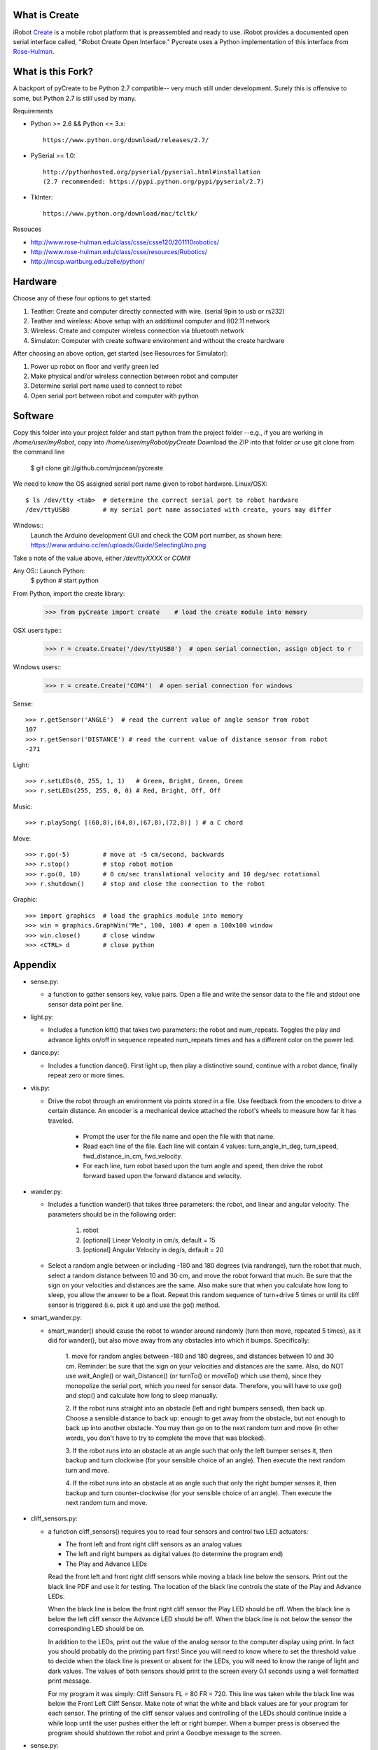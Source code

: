 What is Create
--------------
iRobot `Create <http://www.irobot.com/create/>`_ is a mobile robot platform 
that is preassembled and ready to use.  iRobot provides a documented open 
serial interface called, "iRobot Create Open Interface."  Pycreate uses a 
Python implementation of this interface from 
`Rose-Hulman <http://www.rose-hulman.edu/class/csse/resources/>`_.

What is this Fork?  
-----
A backport of pyCreate to be Python 2.7 compatible-- very much still under development.  
Surely this is offensive to some, but Python 2.7 is still used by many.  

Requirements

* Python >= 2.6 && Python <= 3.x::

    https://www.python.org/download/releases/2.7/

* PySerial >= 1.0::
    
    http://pythonhosted.org/pyserial/pyserial.html#installation
    (2.7 recommended: https://pypi.python.org/pypi/pyserial/2.7)

* TkInter::

    https://www.python.org/download/mac/tcltk/

Resouces

* http://www.rose-hulman.edu/class/csse/csse120/201110robotics/
* http://www.rose-hulman.edu/class/csse/resources/Robotics/
* http://mcsp.wartburg.edu/zelle/python/

Hardware
--------

Choose any of these four options to get started:

#. Teather: Create and computer directly connected with wire. (serial 9pin to usb or rs232)
#. Teather and wireless: Above setup with an additional computer and 802.11 network
#. Wireless: Create and computer wireless connection via bluetooth network
#. Simulator: Computer with create software environment and without the create hardware

After choosing an above option, get started (see Resources for Simulator):

#. Power up robot on floor and verify green led
#. Make physical and/or wireless connection between robot and computer
#. Determine serial port name used to connect to robot
#. Open serial port between robot and computer with python

Software
--------
Copy this folder into your project folder and start python from the project folder
--e.g., if you are working in `/home/user/myRobot`, copy into `/home/user/myRobot/pyCreate`
Download the ZIP into that folder *or* use git clone from the command line

    $ git clone git://github.com/mjocean/pycreate
    
We need to know the OS assigned serial port name given to robot hardware.
Linux/OSX::
    $ ls /dev/tty <tab>  # determine the correct serial port to robot hardware
    /dev/ttyUSB0         # my serial port name associated with create, yours may differ
Windows::
  Launch the Arduino development GUI and check the COM port number, as shown here:
  https://www.arduino.cc/en/uploads/Guide/SelectingUno.png

Take a note of the value above, either `/dev/ttyXXXX` or `COM#`

Any OS:: Launch Python:
    $ python             # start python

From Python, import the create library:
    >>> from pyCreate import create    # load the create module into memory

OSX users type::
    >>> r = create.Create('/dev/ttyUSB0')  # open serial connection, assign object to r
Windows users::    
    >>> r = create.Create('COM4')  # open serial connection for windows

Sense::

    >>> r.getSensor('ANGLE')  # read the current value of angle sensor from robot
    107
    >>> r.getSensor('DISTANCE') # read the current value of distance sensor from robot
    -271

Light::

    >>> r.setLEDs(0, 255, 1, 1)   # Green, Bright, Green, Green
    >>> r.setLEDs(255, 255, 0, 0) # Red, Bright, Off, Off

Music::

    >>> r.playSong( [(60,8),(64,8),(67,8),(72,8)] ) # a C chord

Move::

    >>> r.go(-5)         # move at -5 cm/second, backwards
    >>> r.stop()         # stop robot motion
    >>> r.go(0, 10)      # 0 cm/sec translational velocity and 10 deg/sec rotational
    >>> r.shutdown()     # stop and close the connection to the robot

Graphic::

    >>> import graphics  # load the graphics module into memory
    >>> win = graphics.GraphWin("Me", 100, 100) # open a 100x100 window
    >>> win.close()      # close window
    >>> <CTRL> d         # close python

Appendix
--------

* sense.py:

  - a function to gather sensors key, value pairs.  Open a file and write the 
    sensor data to the file and stdout one sensor data point per line.

* light.py:

  - Includes a function kitt() that takes two parameters: the robot and 
    num_repeats.  Toggles the play and advance lights on/off in sequence 
    repeated num_repeats times and has a different color on the power led.

* dance.py:

  - Includes a function dance().  First light up, then play a distinctive 
    sound, continue with a robot dance, finally repeat zero or more times. 

* via.py:

  - Drive the robot through an environment via points stored in a file.  Use 
    feedback from the encoders to drive a certain distance.  An encoder is a 
    mechanical device attached the robot's wheels to measure how far it has 
    traveled.  
        
        * Prompt the user for the file name and open the file with that name.   
        * Read each line of the file. Each line will contain 4 values:
          turn_angle_in_deg, turn_speed, fwd_distance_in_cm, fwd_velocity.  
        * For each line, turn robot based upon the turn angle and speed, then 
          drive the robot forward based upon the forward distance and velocity. 

* wander.py:
 
  - Includes a function wander() that takes three parameters: the robot, and 
    linear and angular velocity.  The parameters should be in the following 
    order:

        1. robot
        2. [optional] Linear Velocity in cm/s, default = 15
        3. [optional] Angular Velocity in deg/s, default = 20

  - Select a random angle between or including -180 and 180 degrees (via 
    randrange), turn the robot that much, select a random distance between 10 
    and 30 cm, and move the robot forward that much. Be sure that the sign on 
    your velocities and distances are the same. Also make sure that when you 
    calculate how long to sleep, you allow the answer to be a float. Repeat 
    this random sequence of turn+drive 5 times or until its cliff sensor is 
    triggered (i.e. pick it up) and use the go() method.

* smart_wander.py:

  - smart_wander() should cause the robot to wander around randomly (turn then 
    move, repeated 5 times), as it did for wander(), but also move away from 
    any obstacles into which it bumps. Specifically: 
       
        1. move for random angles between -180 and 180 degrees, and distances 
        between 10 and 30 cm. Reminder: be sure that the sign on your 
        velocities and distances are the same. Also, do NOT use wait_Angle() 
        or wait_Distance() (or turnTo() or moveTo() which use them), since they 
        monopolize the serial port, which you need for sensor data. Therefore, 
        you will have to use go() and stop() and calculate how long to sleep 
        manually.  

        2. If the robot runs straight into an obstacle (left and right bumpers 
        sensed), then back up. Choose a sensible distance to back up: enough 
        to get away from the obstacle, but not enough to back up into another 
        obstacle. You may then go on to the next random turn and move (in other 
        words, you don't have to try to complete the move that was blocked).  

        3. If the robot runs into an obstacle at an angle such that only the 
        left bumper senses it, then backup and turn clockwise (for your 
        sensible choice of an angle). Then execute the next random turn and 
        move.  

        4. If the robot runs into an obstacle at an angle such that only the 
        right bumper senses it, then backup and turn counter-clockwise (for 
        your sensible choice of an angle). Then execute the next random turn 
        and move.

* cliff_sensors.py:

  - a function cliff_sensors() requires you to read four sensors and control 
    two LED actuators:

    * The front left and front right cliff sensors as an analog values
    * The left and right bumpers as digital values (to determine the program end)
    * The Play and Advance LEDs

    Read the front left and front right cliff sensors while moving a black line 
    below the sensors.  Print out the black line PDF and use it for testing.  
    The location of the black line controls the state of the Play and Advance LEDs.

    When the black line is below the front right cliff sensor the Play LED should 
    be off.  When the black line is below the left cliff sensor the Advance LED 
    should be off.  When the black line is not below the sensor the corresponding 
    LED should be on.

    In addition to the LEDs, print out the value of the analog sensor to the 
    computer display using print.  In fact you should probably do the printing 
    part first!  Since you will need to know where to set the threshold value 
    to decide when the black line is present or absent for the LEDs, you will 
    need to know the range of light and dark values.  The values of both 
    sensors should print to the screen every 0.1 seconds using a well formatted 
    print message.  

    For my program it was simply: Cliff Sensors FL = 80 FR = 720.  
    This line was taken while the black line was below the Front Left Cliff Sensor.  
    Make note of what the white and black values are for your program for each 
    sensor.  The printing of the cliff sensor values and controlling of the LEDs 
    should continue inside a while loop until the user pushes either the left or 
    right bumper.  When a bumper press is observed the program should shutdown 
    the robot and print a Goodbye message to the screen.

* sense.py:

  - a function to print out sensors key, value pairs.

